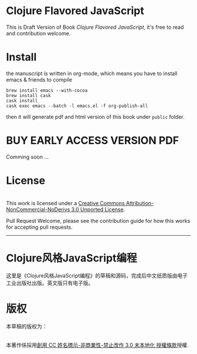 * Clojure Flavored JavaScript

This is Draft Version of Book /Clojure Flavored JavaScript/, 
it's free to read and contribution welcome.

* Install
the manuscript is written in org-mode, which means you have to install emacs & friends to compile
#+BEGIN_SRC shell
brew install emacs --with-cocoa
brew install cask
cask install
cask exec emacs --batch -l emacs.el -f org-publish-all
#+END_SRC

then it will generate pdf and html version of this book under =public= folder.

* BUY EARLY ACCESS VERSION PDF
Comming soon ...

* License
#+HTML: <a rel="license" href="http://creativecommons.org/licenses/by-nc-nd/3.0/"><img alt="Creative Commons License" style="border-width:0" src="https://i.creativecommons.org/l/by-nc-nd/3.0/88x31.png" /></a><br />This work is licensed under a <a rel="license" href="http://creativecommons.org/licenses/by-nc-nd/3.0/">Creative Commons Attribution-NonCommercial-NoDerivs 3.0 Unported License</a>.

Pull Request Welcome, please see the contribution guide for how this works for accepting pull requests.


-----------------------------

* Clojure风格JavaScript编程

这里是《Clojure风格JavaScript编程》的草稿和源码，完成后中文纸质版由电子工业出版社出版。英文版只有电子版。

* 版权
本草稿的版权为：
#+HTML: <a rel="license" href="http://creativecommons.org/licenses/by-nc-nd/3.0/"><img alt="創用 CC 授權條款" style="border-width:0" src="https://i.creativecommons.org/l/by-nc-nd/3.0/88x31.png" /></a><br />本著作係採用<a rel="license" href="http://creativecommons.org/licenses/by-nc-nd/3.0/">創用 CC 姓名標示-非商業性-禁止改作 3.0 未本地化 授權條款</a>授權.
